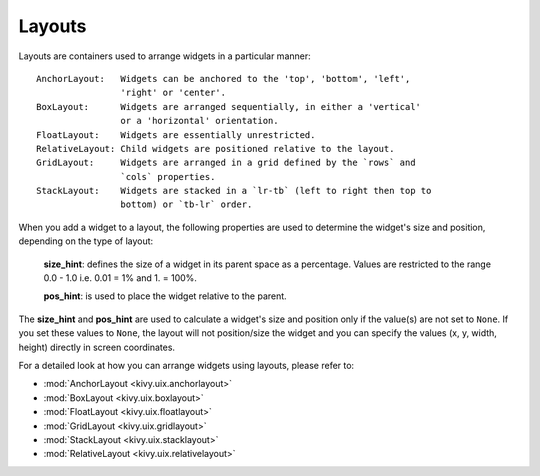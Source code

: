 Layouts
--------

Layouts are containers used to arrange widgets in a particular manner::

    AnchorLayout:   Widgets can be anchored to the 'top', 'bottom', 'left',
                    'right' or 'center'.
    BoxLayout:      Widgets are arranged sequentially, in either a 'vertical'
                    or a 'horizontal' orientation.
    FloatLayout:    Widgets are essentially unrestricted.
    RelativeLayout: Child widgets are positioned relative to the layout.
    GridLayout:     Widgets are arranged in a grid defined by the `rows` and
                    `cols` properties.
    StackLayout:    Widgets are stacked in a `lr-tb` (left to right then top to
                    bottom) or `tb-lr` order.

When you add a widget to a layout, the following properties are used to
determine the widget's size and position, depending on the type of layout:

    **size_hint**: defines the size of a widget in its parent space as a percentage.
    Values are restricted to the range 0.0 - 1.0 i.e. 0.01 = 1% and 1. = 100%.

    **pos_hint**: is used to place the widget relative to the parent.

The **size_hint** and **pos_hint** are used to calculate a widget's size and
position only if the value(s) are not set to ``None``. If you set these values to
``None``, the layout will not position/size the widget and you can specify the
values (x, y, width, height) directly in screen coordinates.

For a detailed look at how you can arrange widgets using layouts, please refer
to:

- :mod:`AnchorLayout <kivy.uix.anchorlayout>`
- :mod:`BoxLayout <kivy.uix.boxlayout>`
- :mod:`FloatLayout <kivy.uix.floatlayout>`
- :mod:`GridLayout <kivy.uix.gridlayout>`
- :mod:`StackLayout <kivy.uix.stacklayout>`
- :mod:`RelativeLayout <kivy.uix.relativelayout>`
